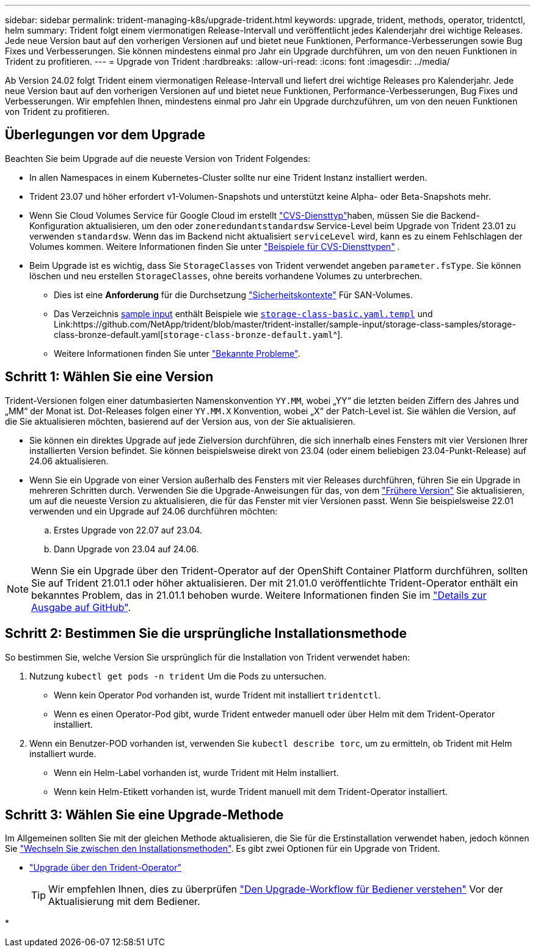 ---
sidebar: sidebar 
permalink: trident-managing-k8s/upgrade-trident.html 
keywords: upgrade, trident, methods, operator, tridentctl, helm 
summary: Trident folgt einem viermonatigen Release-Intervall und veröffentlicht jedes Kalenderjahr drei wichtige Releases. Jede neue Version baut auf den vorherigen Versionen auf und bietet neue Funktionen, Performance-Verbesserungen sowie Bug Fixes und Verbesserungen. Sie können mindestens einmal pro Jahr ein Upgrade durchführen, um von den neuen Funktionen in Trident zu profitieren. 
---
= Upgrade von Trident
:hardbreaks:
:allow-uri-read: 
:icons: font
:imagesdir: ../media/


[role="lead"]
Ab Version 24.02 folgt Trident einem viermonatigen Release-Intervall und liefert drei wichtige Releases pro Kalenderjahr. Jede neue Version baut auf den vorherigen Versionen auf und bietet neue Funktionen, Performance-Verbesserungen, Bug Fixes und Verbesserungen. Wir empfehlen Ihnen, mindestens einmal pro Jahr ein Upgrade durchzuführen, um von den neuen Funktionen von Trident zu profitieren.



== Überlegungen vor dem Upgrade

Beachten Sie beim Upgrade auf die neueste Version von Trident Folgendes:

* In allen Namespaces in einem Kubernetes-Cluster sollte nur eine Trident Instanz installiert werden.
* Trident 23.07 und höher erfordert v1-Volumen-Snapshots und unterstützt keine Alpha- oder Beta-Snapshots mehr.
* Wenn Sie Cloud Volumes Service für Google Cloud im erstellt link:../trident-use/gcp.html#learn-about-trident-support-for-cloud-volumes-service-for-google-cloud["CVS-Diensttyp"]haben, müssen Sie die Backend-Konfiguration aktualisieren, um den oder `zoneredundantstandardsw` Service-Level beim Upgrade von Trident 23.01 zu verwenden `standardsw`. Wenn das im Backend nicht aktualisiert `serviceLevel` wird, kann es zu einem Fehlschlagen der Volumes kommen. Weitere Informationen finden Sie unter link:../trident-use/gcp.html#cvs-service-type-examples["Beispiele für CVS-Diensttypen"] .
* Beim Upgrade ist es wichtig, dass Sie `StorageClasses` von Trident verwendet angeben `parameter.fsType`. Sie können löschen und neu erstellen `StorageClasses`, ohne bereits vorhandene Volumes zu unterbrechen.
+
** Dies ist eine **Anforderung** für die Durchsetzung https://kubernetes.io/docs/tasks/configure-pod-container/security-context/["Sicherheitskontexte"^] Für SAN-Volumes.
** Das Verzeichnis https://github.com/NetApp/trident/tree/master/trident-installer/sample-input[sample input^] enthält Beispiele wie https://github.com/NetApp/trident/blob/master/trident-installer/sample-input/storage-class-samples/storage-class-basic.yaml.templ[`storage-class-basic.yaml.templ`^] und Link:https://github.com/NetApp/trident/blob/master/trident-installer/sample-input/storage-class-samples/storage-class-bronze-default.yaml[`storage-class-bronze-default.yaml`^].
** Weitere Informationen finden Sie unter link:../trident-rn.html["Bekannte Probleme"].






== Schritt 1: Wählen Sie eine Version

Trident-Versionen folgen einer datumbasierten Namenskonvention `YY.MM`, wobei „YY“ die letzten beiden Ziffern des Jahres und „MM“ der Monat ist. Dot-Releases folgen einer `YY.MM.X` Konvention, wobei „X“ der Patch-Level ist. Sie wählen die Version, auf die Sie aktualisieren möchten, basierend auf der Version aus, von der Sie aktualisieren.

* Sie können ein direktes Upgrade auf jede Zielversion durchführen, die sich innerhalb eines Fensters mit vier Versionen Ihrer installierten Version befindet. Sie können beispielsweise direkt von 23.04 (oder einem beliebigen 23.04-Punkt-Release) auf 24.06 aktualisieren.
* Wenn Sie ein Upgrade von einer Version außerhalb des Fensters mit vier Releases durchführen, führen Sie ein Upgrade in mehreren Schritten durch. Verwenden Sie die Upgrade-Anweisungen für das, von dem link:../earlier-versions.html["Frühere Version"] Sie aktualisieren, um auf die neueste Version zu aktualisieren, die für das Fenster mit vier Versionen passt. Wenn Sie beispielsweise 22.01 verwenden und ein Upgrade auf 24.06 durchführen möchten:
+
.. Erstes Upgrade von 22.07 auf 23.04.
.. Dann Upgrade von 23.04 auf 24.06.





NOTE: Wenn Sie ein Upgrade über den Trident-Operator auf der OpenShift Container Platform durchführen, sollten Sie auf Trident 21.01.1 oder höher aktualisieren. Der mit 21.01.0 veröffentlichte Trident-Operator enthält ein bekanntes Problem, das in 21.01.1 behoben wurde. Weitere Informationen finden Sie im https://github.com/NetApp/trident/issues/517["Details zur Ausgabe auf GitHub"^].



== Schritt 2: Bestimmen Sie die ursprüngliche Installationsmethode

So bestimmen Sie, welche Version Sie ursprünglich für die Installation von Trident verwendet haben:

. Nutzung `kubectl get pods -n trident` Um die Pods zu untersuchen.
+
** Wenn kein Operator Pod vorhanden ist, wurde Trident mit installiert `tridentctl`.
** Wenn es einen Operator-Pod gibt, wurde Trident entweder manuell oder über Helm mit dem Trident-Operator installiert.


. Wenn ein Benutzer-POD vorhanden ist, verwenden Sie `kubectl describe torc`, um zu ermitteln, ob Trident mit Helm installiert wurde.
+
** Wenn ein Helm-Label vorhanden ist, wurde Trident mit Helm installiert.
** Wenn kein Helm-Etikett vorhanden ist, wurde Trident manuell mit dem Trident-Operator installiert.






== Schritt 3: Wählen Sie eine Upgrade-Methode

Im Allgemeinen sollten Sie mit der gleichen Methode aktualisieren, die Sie für die Erstinstallation verwendet haben, jedoch können Sie link:../trident-get-started/kubernetes-deploy.html#moving-between-installation-methods["Wechseln Sie zwischen den Installationsmethoden"]. Es gibt zwei Optionen für ein Upgrade von Trident.

* link:upgrade-operator.html["Upgrade über den Trident-Operator"]
+

TIP: Wir empfehlen Ihnen, dies zu überprüfen link:upgrade-operator-overview.html["Den Upgrade-Workflow für Bediener verstehen"] Vor der Aktualisierung mit dem Bediener.

* 

